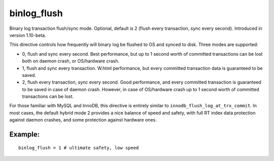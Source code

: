 binlog\_flush
~~~~~~~~~~~~~

Binary log transaction flush/sync mode. Optional, default is 2 (flush
every transaction, sync every second). Introduced in version 1.10-beta.

This directive controls how frequently will binary log be flushed to OS
and synced to disk. Three modes are supported:

-  0, flush and sync every second. Best performance, but up to 1 second
   worth of committed transactions can be lost both on daemon crash, or
   OS/hardware crash.

-  1, flush and sync every transaction. W.html performance, but every
   committed transaction data is guaranteed to be saved.

-  2, flush every transaction, sync every second. Good performance, and
   every committed transaction is guaranteed to be saved in case of
   daemon crash. However, in case of OS/hardware crash up to 1 second
   worth of committed transactions can be lost.

For those familiar with MySQL and InnoDB, this directive is entirely
similar to ``innodb_flush_log_at_trx_commit``. In most cases, the
default hybrid mode 2 provides a nice balance of speed and safety, with
full RT index data protection against daemon crashes, and some
protection against hardware ones.

Example:
^^^^^^^^

::


    binlog_flush = 1 # ultimate safety, low speed

